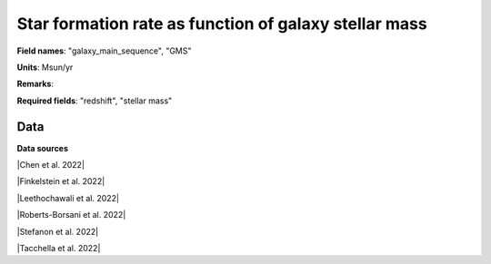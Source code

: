 .. _galaxy_main_sequence:

Star formation rate  as function of galaxy stellar mass
=======================================================

**Field names**: 
"galaxy_main_sequence", "GMS"

**Units**: 
Msun/yr

**Remarks**: 


**Required fields**: 
"redshift", "stellar mass"


    
Data
^^^^

.. note:
    Hover on data points to visualize their coordinates and the source. Click on a legend entry to hide it, double
    click on a legend entry to hide everything else. 

.. raw:: html
    :file: ../plots/galaxy_main_sequence.html

**Data sources**

|Chen et al. 2022|

.. |Chen et al. 2022| raw:: html

   <a href="https://arxiv.org/pdf/2207.12657.pdf" target="_blank">Chen et al. 2022</a>

|Finkelstein et al. 2022|

.. |Finkelstein et al. 2022| raw:: html

   <a href="https://arxiv.org/pdf/2207.12474.pdf" target="_blank">Finkelstein et al. 2022</a>

|Leethochawali et al. 2022|

.. |Leethochawali et al. 2022| raw:: html

   <a href="https://arxiv.org/pdf/2207.11135.pdf" target="_blank">Leethochawali et al. 2022</a>

|Roberts-Borsani et al. 2022|

.. |Roberts-Borsani et al. 2022| raw:: html

   <a href="https://ui.adsabs.harvard.edu/abs/2022ApJ...927..236R/abstract" target="_blank">Roberts-Borsani et al. 2022</a>

|Stefanon et al. 2022|

.. |Stefanon et al. 2022| raw:: html

   <a href="https://ui.adsabs.harvard.edu/abs/2022ApJ...927...48S/abstract" target="_blank">Stefanon et al. 2022</a>

|Tacchella et al. 2022|

.. |Tacchella et al. 2022| raw:: html

   <a href="https://ui.adsabs.harvard.edu/abs/2022ApJ...927..170T/abstract" target="_blank">Tacchella et al. 2022</a>

